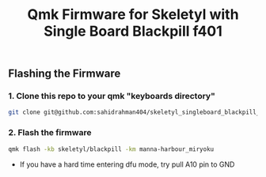 #+title: Qmk Firmware for Skeletyl with Single Board Blackpill f401

** Flashing the Firmware
*** 1. Clone this repo to your qmk "keyboards directory"
#+begin_src bash
git clone git@github.com:sahidrahman404/skeletyl_singleboard_blackpill_f401.git qmk_firmware/keyboards/skeletyl
#+end_src
*** 2. Flash the firmware
#+begin_src bash
qmk flash -kb skeletyl/blackpill -km manna-harbour_miryoku
#+end_src

- If you have a hard time entering dfu mode, try pull A10 pin to GND
